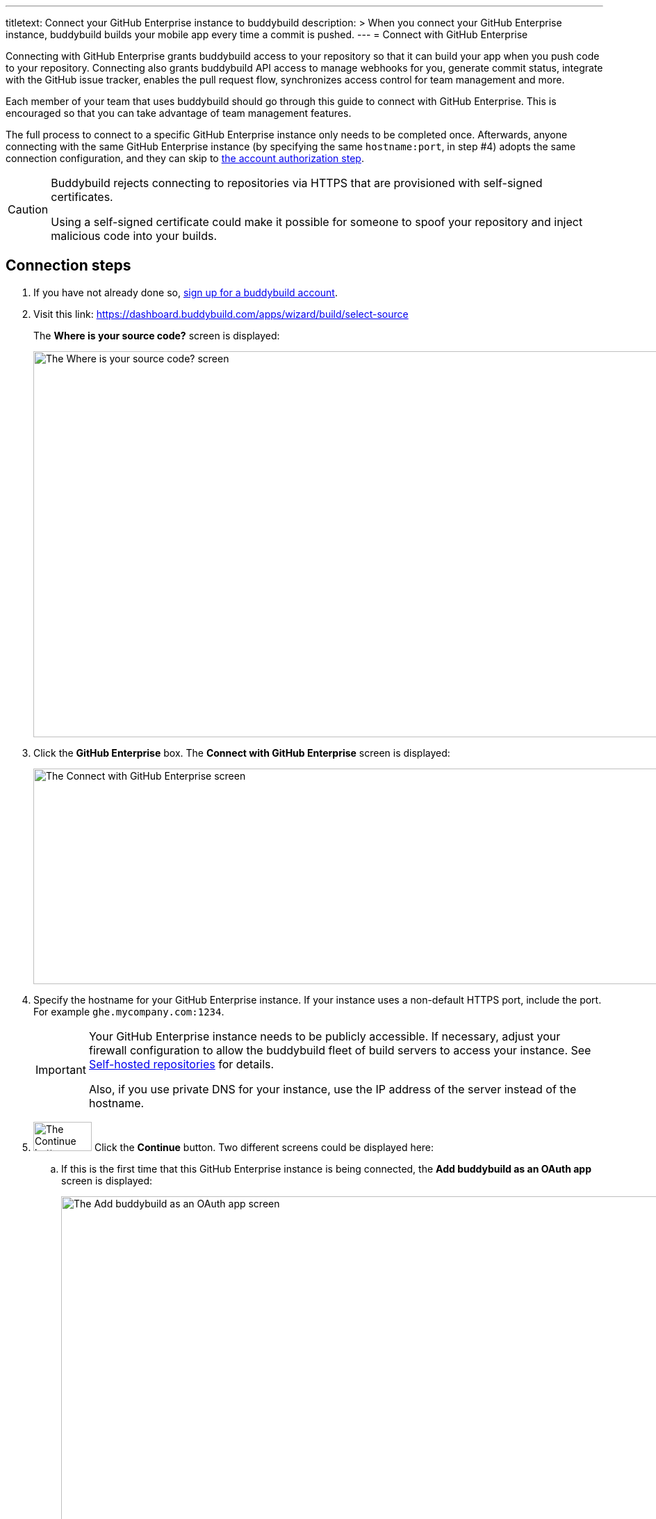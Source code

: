 ---
titletext: Connect your GitHub Enterprise instance to buddybuild
description: >
  When you connect your GitHub Enterprise instance, buddybuild builds your mobile app every time a commit is pushed.
---
= Connect with GitHub Enterprise

Connecting with GitHub Enterprise grants buddybuild access to your
repository so that it can build your app when you push code to your
repository. Connecting also grants buddybuild API access to manage
webhooks for you, generate commit status, integrate with the GitHub
issue tracker, enables the pull request flow, synchronizes access
control for team management and more.


Each member of your team that uses buddybuild should go through this
guide to connect with GitHub Enterprise. This is encouraged so that you
can take advantage of team management features.

The full process to connect to a specific GitHub Enterprise instance
only needs to be completed once. Afterwards, anyone connecting with the
same GitHub Enterprise instance (by specifying the same `hostname:port`,
in step #4) adopts the same connection configuration, and they can skip
to <<authorize_step,the account authorization step>>.

[CAUTION]
====
Buddybuild rejects connecting to repositories via HTTPS that are
provisioned with self-signed certificates.

Using a self-signed certificate could make it possible for someone to
spoof your repository and inject malicious code into your builds.
====

== Connection steps

. If you have not already done so,
  link:https://dashboard.buddybuild.com/signup[sign up for a buddybuild
  account].

. Visit this link:
  https://dashboard.buddybuild.com/apps/wizard/build/select-source
+
The **Where is your source code?** screen is displayed:
+
image:img/screen-select_source.png["The Where is your source code?
screen", 1280, 555, role="frame"]

. Click the **GitHub Enterprise** box. The **Connect with GitHub
Enterprise** screen is displayed:
+
image:img/screen-connect_with_ghe.png["The Connect with GitHub
Enterprise screen", 1280, 310, role="frame"]

. Specify the hostname for your GitHub Enterprise instance. If your
instance uses a non-default HTTPS port, include the port. For example
`ghe.mycompany.com:1234`.
+
[IMPORTANT]
===========
Your GitHub Enterprise instance needs to be publicly accessible. If
necessary, adjust your firewall configuration to allow the buddybuild
fleet of build servers to access your instance. See
link:../repository/self_hosted.adoc[Self-hosted repositories] for
details.

Also, if you use private DNS for your instance, use the IP address of
the server instead of the hostname.
===========

. image:img/button-continue.png["The Continue button", 84, 42,
  role="right"]
  Click the **Continue** button. Two different screens could be
  displayed here:
+
--
[loweralpha]
. If this is the first time that this GitHub Enterprise instance is
  being connected, the **Add buddybuild as an OAuth app** screen is
  displayed:
+
image:img/screen-add_bb_as_oauth.png["The Add buddybuild as an OAuth app
screen", 1280, 548, role="frame"]
+
If you see this screen, continue with <<callback_url_step,step #6>>.

. If the GitHub Enterprise instance has been previously connected to
buddybuild, the **already configured** screen is displayed:
+
image:img/screen-ghe-already_configured.png["The Your GitHub Enterprise
instance is already configured! screen", 1280, 548, role="frame"]
+
If you see this screen, continue with <<authorize_step,step #26>>.
--

. [[callback_url_step]] image:img/button-copy_to_clipboard.png["The copy
  to clipboard button", 39, 42, role="right"]
  Click the copy to clipboard button beside the **Callback URL** field.

. In another browser window or tab, log in to your GitHub Enterprise
instance.
+
image:img/screen-ghe-logged_in.png["GitHub Enterprise, just after
login.", 1280, 467, role="frame"]

. image:img/dropdown-ghe-avatar.png["The GitHub Enterprise avatar
  dropdown menu", 180, 316, role="right"]
  At the top-right of the screen, click your account avatar. The avatar
  dropdown menu is displayed.

. Select **Settings**. The **Public profile** screen is displayed:
+
image:img/screen-ghe-profile_settings.png["The GitHub Enterprise Public
profile screen", 1280, 649, role="frame"]

. image:img/panel-ghe-organization_settings.png["The Organization
  settings panel in GitHub Enterprise", 221, 76, role="right"]
  At the bottom left of the screen, click the name of the organization
  that contains one or more repos that buddybuild should access. The
  **Organization profile** screen for the selected organization is
  displayed:
+
image:img/screen-ghe-organization_profile.png["The Organization profile
screen in GitHub Enterprise", 1280, 526, role="frame"]

. image:img/button-ghe-oauth_applications.png["The OAuth applications
  button in GitHub Enterprise", 221, 39, role="right"]
  In the left navigation bar, click the **OAuth applications** button.
  The **OAuth applications** screen is displayed:
+
image:img/screen-ghe-oauth_applications.png["The OAuth applications
screen in GitHub Enterprise", 1280, 1024, role="frame"]

. image:img/button-ghe-register_an_application.png["The Register an
  application button in GitHub Enterprise", 183, 34, role="right"]
  Click the **Register an application** button. The **Register a new
  OAuth application** screen is displayed:
+
image:img/screen-ghe-register_new_application.png["The Register a new
OAuth application screen in GitHub Enterprise", 1280, 700,
role="frame"]

. In the **Application name** field, specify a name for the application.
  We recommend `buddybuild`.

. Optionally, fill in the **Homepage URL** field. If you do so, we
  recommend `https://www.buddybuild.com/`.

. Optionally, fill in the **Application description** field. If you do
  so, we recommend `The CI/CD solution for mobile developers.`

. Paste the **Callback URL** (that you copied from the **Add buddybuild
  as an OAuth app** screen) into the **Authorization callback URL**
  field.

. image:img/button-ghe-register_application.png["The Register
  application button on GitHub Enterprise", 164, 34, role="right"]
  Click the **Register application** button. The **OAuth application
  details** screen is displayed:
+
image:img/screen-ghe-oauth_app_details.png["The details page for the
OAuth app in GitHub Enterprise", 1280, 1024, role="frame"]

. Copy the **Client ID** value.

. Switch to the browser window or tab containing the buddybuild **Add
buddybuild as an OAuth app** screen.

. Paste the **Client ID** value into the **Enter your Client ID** field.

. Switch to the browser window or tab containing the GitHub Enterprise
screen.

. Copy the **Client Secret** value.

. Switch to the browser window or tab containing the buddybuild **Add
buddybuild as an OAuth app** screen.

. Paste the **Client Secret** value into the **Enter your Client
secret** field.

. image:img/button-continue.png["The Continue button", 84, 42,
  role="right"]
  Click the **Continue** button. If the connection succeeds, a
  success screen is displayed:
+
image:img/screen-connect_to_ghe_success.png["The connection success
screen", 1280, 531, role="frame"]
+
At this point, buddybuild can connect to your GitHub Enterprise
instance, but it is not yet authorized to perform any actions.

. [[authorize_step]] image:img/button-authorize_ghe.png["The Authorize
  your GitHub Enterprise account button", 326, 42, role="right"]
  Click the **Authorize your GitHub Enterprise account** button. The
  GitHub Enterprise authorization screen is displayed:
+
image:img/screen-ghe-authorize.png["The GitHub Enterprise authorization
screen", 1280, 686, role="frame"]

. image:img/button-ghe-authorize_test.png["The Authorize <organization>
  button", 224, 34, role="right"]
  Click the **Authorize <organization name>** button (in this example,
  **Authorize test**).

That's it! You have now successfully connected buddybuild to your GitHub
Enterprise instance.

[[the_end]]
**The next step is to select a repository to build with buddybuild!**

- For iOS apps, continue to the
  link:ios/select_a_repo_and_app_to_build.adoc[iOS
  Quickstart]

- For Android apps, continue to the
  link:android/select_an_app.adoc[Android Quickstart]

